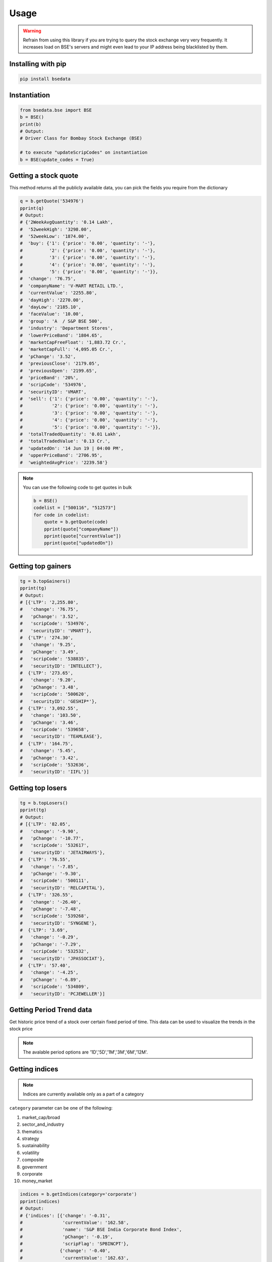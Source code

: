 Usage
=====

.. warning::

    Refrain from using this library if you are trying to query the stock exchange very very frequently. It increases load on BSE's servers and might even lead to your IP address being blacklisted by them.

Installing with pip
-------------------

.. code-block:: Bash

    pip install bsedata

Instantiation
-------------

.. code-block:: Python

    from bsedata.bse import BSE
    b = BSE()
    print(b)
    # Output:
    # Driver Class for Bombay Stock Exchange (BSE)

    # to execute "updateScripCodes" on instantiation
    b = BSE(update_codes = True)

Getting a stock quote
---------------------

This method returns all the publicly available data, you can pick the fields you require from the dictionary

.. code-block:: Python

    q = b.getQuote('534976')
    pprint(q)
    # Output:
    # {'2WeekAvgQuantity': '0.14 Lakh',
    #  '52weekHigh': '3298.00',
    #  '52weekLow': '1874.00',
    #  'buy': {'1': {'price': '0.00', 'quantity': '-'},
    #          '2': {'price': '0.00', 'quantity': '-'},
    #          '3': {'price': '0.00', 'quantity': '-'},
    #          '4': {'price': '0.00', 'quantity': '-'},
    #          '5': {'price': '0.00', 'quantity': '-'}},
    #  'change': '76.75',
    #  'companyName': 'V-MART RETAIL LTD.',
    #  'currentValue': '2255.80',
    #  'dayHigh': '2270.00',
    #  'dayLow': '2185.10',
    #  'faceValue': '10.00',
    #  'group': 'A  / S&P BSE 500',
    #  'industry': 'Department Stores',
    #  'lowerPriceBand': '1804.65',
    #  'marketCapFreeFloat': '1,883.72 Cr.',
    #  'marketCapFull': '4,095.05 Cr.',
    #  'pChange': '3.52',
    #  'previousClose': '2179.05',
    #  'previousOpen': '2199.65',
    #  'priceBand': '20%',
    #  'scripCode': '534976',
    #  'securityID': 'VMART',
    #  'sell': {'1': {'price': '0.00', 'quantity': '-'},
    #           '2': {'price': '0.00', 'quantity': '-'},
    #           '3': {'price': '0.00', 'quantity': '-'},
    #           '4': {'price': '0.00', 'quantity': '-'},
    #           '5': {'price': '0.00', 'quantity': '-'}},
    #  'totalTradedQuantity': '0.01 Lakh',
    #  'totalTradedValue': '0.13 Cr.',
    #  'updatedOn': '14 Jun 19 | 04:00 PM',
    #  'upperPriceBand': '2706.95',
    #  'weightedAvgPrice': '2239.58'}

.. note::

    You can use the following code to get quotes in bulk

    .. code-block:: Python

        b = BSE()
        codelist = ["500116", "512573"]
        for code in codelist:
            quote = b.getQuote(code)
            pprint(quote["companyName"])
            pprint(quote["currentValue"])
            pprint(quote["updatedOn"])

Getting top gainers
-------------------

.. code-block:: Python

    tg = b.topGainers()
    pprint(tg)
    # Output:
    # [{'LTP': '2,255.80',
    #   'change': '76.75',
    #   'pChange': '3.52',
    #   'scripCode': '534976',
    #   'securityID': 'VMART'},
    #  {'LTP': '274.30',
    #   'change': '9.25',
    #   'pChange': '3.49',
    #   'scripCode': '538835',
    #   'securityID': 'INTELLECT'},
    #  {'LTP': '273.65',
    #   'change': '9.20',
    #   'pChange': '3.48',
    #   'scripCode': '500620',
    #   'securityID': 'GESHIP*'},
    #  {'LTP': '3,092.55',
    #   'change': '103.50',
    #   'pChange': '3.46',
    #   'scripCode': '539658',
    #   'securityID': 'TEAMLEASE'},
    #  {'LTP': '164.75',
    #   'change': '5.45',
    #   'pChange': '3.42',
    #   'scripCode': '532636',
    #   'securityID': 'IIFL'}]

Getting top losers
-------------------

.. code-block:: Python

    tg = b.topLosers()
    pprint(tg)
    # Output:
    # [{'LTP': '82.05',
    #   'change': '-9.90',
    #   'pChange': '-10.77',
    #   'scripCode': '532617',
    #   'securityID': 'JETAIRWAYS'},
    #  {'LTP': '76.55',
    #   'change': '-7.85',
    #   'pChange': '-9.30',
    #   'scripCode': '500111',
    #   'securityID': 'RELCAPITAL'},
    #  {'LTP': '326.55',
    #   'change': '-26.40',
    #   'pChange': '-7.48',
    #   'scripCode': '539268',
    #   'securityID': 'SYNGENE'},
    #  {'LTP': '3.69',
    #   'change': '-0.29',
    #   'pChange': '-7.29',
    #   'scripCode': '532532',
    #   'securityID': 'JPASSOCIAT'},
    #  {'LTP': '57.40',
    #   'change': '-4.25',
    #   'pChange': '-6.89',
    #   'scripCode': '534809',
    #   'securityID': 'PCJEWELLER'}]


Getting Period Trend data
-------------------

Get historic price trend of a stock over certain fixed period of time. This data can be used to visualize the trends in the stock price

.. note::

    The avalable period options are '1D','5D','1M','3M','6M','12M'.

.. code-block:: Python
    his = b.getPeriodTrend('534976','6M')
    pprint(q)
    # Output:  
    # [{'date': 'Tue Jan 12 2021 00:00:00', 'value': '2453.10', 'vol': '791'},
    #  {'date': 'Wed Jan 13 2021 00:00:00', 'value': '2422.15', 'vol': '771'},
    #  {'date': 'Thu Jan 14 2021 00:00:00', 'value': '2417.45', 'vol': '423'},
    #  {'date': 'Fri Jan 15 2021 00:00:00', 'value': '2404.45', 'vol': '228'},
    #  {'date': 'Mon Jan 18 2021 00:00:00', 'value': '2415.25', 'vol': '241'},
    #  {'date': 'Tue Jan 19 2021 00:00:00', 'value': '2437.10', 'vol': '589'},
    #  {'date': 'Wed Jan 20 2021 00:00:00', 'value': '2410.20', 'vol': '809'},
    #  {'date': 'Thu Jan 21 2021 00:00:00', 'value': '2473.40', 'vol': '4657'},
    #  {'date': 'Fri Jan 22 2021 00:00:00', 'value': '2495.10', 'vol': '1671'},
    #  {'date': 'Mon Jan 25 2021 00:00:00', 'value': '2496.25', 'vol': '636'},
    #  {'date': 'Wed Jan 27 2021 00:00:00', 'value': '2399.90', 'vol': '1063'},
    #  {'date': 'Thu Jan 28 2021 00:00:00', 'value': '2417.30', 'vol': '3635'},
    #  {'date': 'Fri Jan 29 2021 00:00:00', 'value': '2453.15', 'vol': '129'},
    #  {'date': 'Mon Feb 01 2021 00:00:00', 'value': '2457.35', 'vol': '785'},
    #  {'date': 'Tue Feb 02 2021 00:00:00', 'value': '2451.95', 'vol': '176'},
    #  {'date': 'Wed Feb 03 2021 00:00:00', 'value': '2458.30', 'vol': '1689'},
    #  {'date': 'Thu Feb 04 2021 00:00:00', 'value': '2493.30', 'vol': '1433'},
    #  {'date': 'Fri Feb 05 2021 00:00:00', 'value': '2478.40', 'vol': '1066'},
    #  {'date': 'Mon Feb 08 2021 00:00:00', 'value': '2472.95', 'vol': '1037'},
    #  {'date': 'Tue Feb 09 2021 00:00:00', 'value': '2446.55', 'vol': '1013'},
    #  {'date': 'Wed Feb 10 2021 00:00:00', 'value': '2485.20', 'vol': '313'},
    #  {'date': 'Thu Feb 11 2021 00:00:00', 'value': '2982.20', 'vol': '16605'},
    #  {'date': 'Fri Feb 12 2021 00:00:00', 'value': '2881.35', 'vol': '8452'}]    

Getting indices
---------------

.. note::

    Indices are currently available only as a part of a category

``category`` parameter can be one of the following:

#. market_cap/broad
#. sector_and_industry
#. thematics
#. strategy
#. sustainability
#. volatility
#. composite
#. government
#. corporate
#. money_market

.. code-block:: Python

    indices = b.getIndices(category='corporate')
    pprint(indices)
    # Output:
    # {'indices': [{'change': '-0.31',
    #               'currentValue': '162.58',
    #               'name': 'S&P BSE India Corporate Bond Index',
    #               'pChange': '-0.19',
    #               'scripFlag': 'SPBINCPT'},
    #              {'change': '-0.40',
    #               'currentValue': '162.63',
    #               'name': 'S&P BSE India Financials Bond Index',
    #               'pChange': '-0.25',
    #               'scripFlag': 'SPBINCFT'},
    #              {'change': '+0.05',
    #               'currentValue': '169.10',
    #               'name': 'S&P BSE India Services Bond Index',
    #               'pChange': '0.03',
    #               'scripFlag': 'SPBINCST'},
    #              {'change': '+0.40',
    #               'currentValue': '165.34',
    #               'name': 'S&P BSE India Utilities Bond Index',
    #               'pChange': '0.24',
    #               'scripFlag': 'SPBINCUT'},
    #              {'change': '+0.09',
    #               'currentValue': '162.87',
    #               'name': 'S&P BSE India Industrials Bond Index',
    #               'pChange': '0.05',
    #               'scripFlag': 'SPBINCIT'}],
    #  'updatedOn': '13 Jun 2019'}

Updating list of scrip codes
----------------------------

Downloads a fresh list of scrip codes from publicly available Quandl data and resfreshes the library cache.



.. code-block:: Python

    b.updateScripCodes()
    # returns nothing

Verifying a scrip code
----------------------

Verify if a scrip code is valid or not

.. code-block:: Python

    b.updateScripCodes()

    # Valid scrip code

    pprint(b.verifyScripCode('534976'))
    # Output:
    # V-mart Retail Ltd.

    # invalid scrip code

    pprint(b.verifyScripCode('534980'))
    # Output:
    # None

Getting all listed companies and their scrip codes
--------------------------------------------------

.. code-block:: Python

    pprint(b.getScripCodes())
    # Output too large to display in docs
    # returns a dictionary with scrip codes as keys and respective company names as values